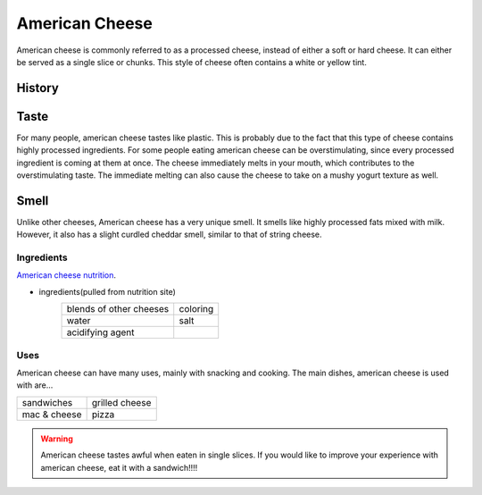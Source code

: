 American Cheese
================
American cheese is commonly referred to as a processed cheese, instead of either
a soft or hard cheese. It can either be served as a single slice or chunks.
This style of cheese often contains a white or yellow tint.

History
-------

Taste
----------
For many people, american cheese tastes like plastic. This is probably due to the
fact that this type of cheese contains highly processed ingredients. For some people
eating american cheese can be overstimulating, since every processed ingredient is
coming at them at once. The cheese immediately melts in your mouth, which contributes
to the overstimulating taste. The immediate melting can also cause the cheese
to take on a mushy yogurt texture as well.

Smell
----------
Unlike other cheeses, American cheese has a very unique smell. It smells like
highly processed fats mixed with milk. However, it also has a slight curdled cheddar
smell, similar to that of string cheese.

Ingredients
~~~~~~~~~~~~
`American cheese nutrition <https://www.healthline.com/nutrition/american-cheese-nutrition#basics>`_.

- ingredients(pulled from nutrition site)
    ========================   =========
    blends of other cheeses    coloring
    water                      salt
    acidifying agent
    ========================   =========

Uses
~~~~~~
American cheese can have many uses, mainly with snacking and cooking.
The main dishes, american cheese is used with are...

==============  ===============
sandwiches      grilled cheese
mac & cheese    pizza
==============  ===============

.. warning::
    American cheese tastes awful when eaten in single slices. If you would like
    to improve your experience with american cheese, eat it with a sandwich!!!!